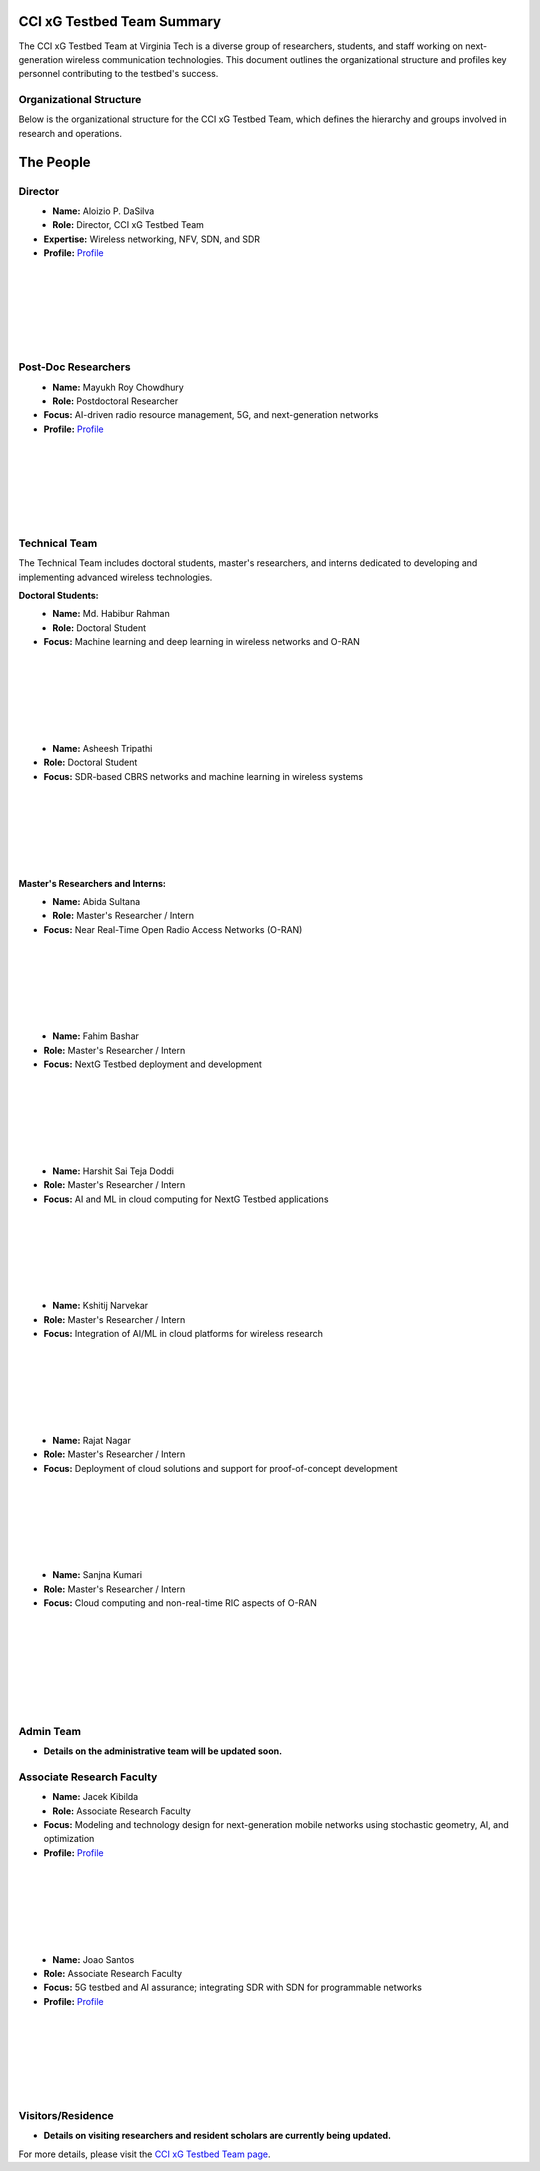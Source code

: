 CCI xG Testbed Team Summary
============================

The CCI xG Testbed Team at Virginia Tech is a diverse group of researchers, students, and staff working on next-generation wireless communication technologies. This document outlines the organizational structure and profiles key personnel contributing to the testbed's success.

Organizational Structure
------------------------
Below is the organizational structure for the CCI xG Testbed Team, which defines the hierarchy and groups involved in research and operations.

.. .. graphviz::

..    digraph org_structure {
..        rankdir=TB;
..        node [shape=box, style=filled, color=lightblue, fontname=Helvetica];
       
..        Director [label="Director\nAloizio P. DaSilva"];
..        PostDocs [label="Post-Doc Researchers"];
..        Tech [label="Technical Team\n(Doctoral Students,\nMaster's Researchers & Interns)"];
..        Admin [label="Admin Team"];
..        Associate [label="Associate Research Faculty"];
..        Visitors [label="Visitors / Residence"];
       
..        Director -> { PostDocs Tech Admin Associate Visitors };
..    }

The People
==========

Director
--------
.. _director:

.. figure:: _static/aloizio.jpg
   :alt: Aloizio P. DaSilva
   :align: left
   :width: 200px

- **Name:** Aloizio P. DaSilva  
- **Role:** Director, CCI xG Testbed Team  
- **Expertise:** Wireless networking, NFV, SDN, and SDR  
- **Profile:** `Profile <https://cyberinitiative.org/research/researcher-directory/silva-aloizio-pereira-da.html>`_

|
|
|
|
|
|

Post-Doc Researchers
---------------------
.. figure:: _static/mayukh.jpg
   :alt: Mayukh Roy Chowdhury
   :align: left
   :width: 200px

- **Name:** Mayukh Roy Chowdhury  
- **Role:** Postdoctoral Researcher  
- **Focus:** AI-driven radio resource management, 5G, and next-generation networks  
- **Profile:** `Profile <https://sites.google.com/view/mayukh-roy-chowdhury/>`_

|
|
|
|
|
|

Technical Team
--------------
The Technical Team includes doctoral students, master's researchers, and interns dedicated to developing and implementing advanced wireless technologies.

**Doctoral Students:**

.. figure:: _static/habibur_rahman.jpg
   :alt: Md. Habibur Rahman
   :align: left
   :width: 200px

- **Name:** Md. Habibur Rahman  
- **Role:** Doctoral Student  
- **Focus:** Machine learning and deep learning in wireless networks and O-RAN
|
|
|
|
|
|


.. .. figure:: _static/aditya.jpg
..    :alt: Aditya Sathish
..    :align: left
..    :width: 200px

.. - **Name:** Aditya Sathish  
.. - **Role:** Doctoral Student  
.. - **Focus:** 5G and beyond networks, WLAN, and challenges in O-RAN deployment
.. |
.. |
.. |
.. |
.. |
.. |


.. figure:: _static/asheesh.jpg
   :alt: Asheesh Tripathi
   :align: left
   :width: 200px

- **Name:** Asheesh Tripathi  
- **Role:** Doctoral Student  
- **Focus:** SDR-based CBRS networks and machine learning in wireless systems

|
|
|
|
|
|

**Master's Researchers and Interns:**

.. figure:: _static/abida.jpg
   :alt: Abida Sultana
   :align: left
   :width: 200px

- **Name:** Abida Sultana  
- **Role:** Master's Researcher / Intern  
- **Focus:** Near Real-Time Open Radio Access Networks (O-RAN)

|
|
|
|
|
|

.. figure:: _static/fahim-bashar-testbed-team.jpg
   :alt: Fahim Bashar
   :align: left
   :width: 200px

- **Name:** Fahim Bashar  
- **Role:** Master's Researcher / Intern  
- **Focus:** NextG Testbed deployment and development

|
|
|
|
|
|

.. figure:: _static/harshit_sai_teja.jpg
   :alt: Harshit Sai Teja Doddi
   :align: left
   :width: 200px

- **Name:** Harshit Sai Teja Doddi  
- **Role:** Master's Researcher / Intern  
- **Focus:** AI and ML in cloud computing for NextG Testbed applications

|
|
|
|
|
|

.. figure:: _static/kshitij.jpg
   :alt: Kshitij Narvekar
   :align: left
   :width: 200px

- **Name:** Kshitij Narvekar  
- **Role:** Master's Researcher / Intern  
- **Focus:** Integration of AI/ML in cloud platforms for wireless research

|
|
|
|
|
|

.. figure:: _static/rajat.jpg
   :alt: Rajat Nagar
   :align: left
   :width: 200px

- **Name:** Rajat Nagar  
- **Role:** Master's Researcher / Intern  
- **Focus:** Deployment of cloud solutions and support for proof-of-concept development

|
|
|
|
|
|

.. figure:: _static/sanjna.png
   :alt: Sanjna Kumari
   :align: left
   :width: 200px

- **Name:** Sanjna Kumari  
- **Role:** Master's Researcher / Intern  
- **Focus:** Cloud computing and non-real-time RIC aspects of O-RAN

|
|
|
|
|
|
|

Admin Team
----------
- **Details on the administrative team will be updated soon.**

Associate Research Faculty
---------------------------
.. figure:: _static/jacek-kibilda-cci-researcher.jpg
   :alt: Jacek Kibilda
   :align: left
   :width: 200px

- **Name:** Jacek Kibilda  
- **Role:** Associate Research Faculty  
- **Focus:** Modeling and technology design for next-generation mobile networks using stochastic geometry, AI, and optimization  
- **Profile:** `Profile <https://scholar.google.com/citations?user=obwKxOoAAAAJ&hl=en&oi=ao>`_

|
|
|
|
|
|

.. figure:: _static/joao-santos-cci-researcher.jpg
   :alt: Joao Santos
   :align: left
   :width: 200px

- **Name:** Joao Santos  
- **Role:** Associate Research Faculty  
- **Focus:** 5G testbed and AI assurance; integrating SDR with SDN for programmable networks  
- **Profile:** `Profile <https://cyberinitiative.org/research/researcher-directory/santos-joao.html>`_

|
|
|
|
|
|

Visitors/Residence
-------------------
- **Details on visiting researchers and resident scholars are currently being updated.**


For more details, please visit the `CCI xG Testbed Team page <https://ccixgtestbed.org/cci-xg-testbed-team.html>`_.
